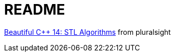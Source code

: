 = README

https://app.pluralsight.com/library/courses/beautiful-cplusplus-stl-algorithms/[Beautiful C++ 14: STL Algorithms] from pluralsight
